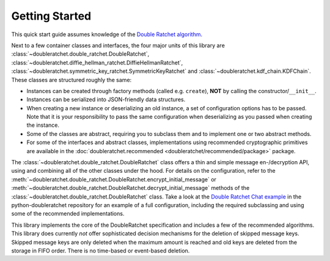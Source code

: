 Getting Started
===============

This quick start guide assumes knowledge of the `Double Ratchet algorithm <https://signal.org/docs/specifications/doubleratchet/>`_.

Next to a few container classes and interfaces, the four major units of this library are :class:`~doubleratchet.double_ratchet.DoubleRatchet`, :class:`~doubleratchet.diffie_hellman_ratchet.DiffieHellmanRatchet`, :class:`~doubleratchet.symmetric_key_ratchet.SymmetricKeyRatchet` and :class:`~doubleratchet.kdf_chain.KDFChain`. These classes are structured roughly the same:

* Instances can be created through factory methods (called e.g. ``create``), **NOT** by calling the constructor/``__init__``.
* Instances can be serialized into JSON-friendly data structures.
* When creating a new instance or deserializing an old instance, a set of configuration options has to be passed. Note that it is your responsibility to pass the same configuration when deserializing as you passed when creating the instance.
* Some of the classes are abstract, requiring you to subclass them and to implement one or two abstract methods.
* For some of the interfaces and abstract classes, implementations using recommended cryptographic primitives are available in the :doc:`doubleratchet.recommended <doubleratchet/recommended/package>` package.

The :class:`~doubleratchet.double_ratchet.DoubleRatchet` class offers a thin and simple message en-/decryption API, using and combining all of the other classes under the hood. For details on the configuration, refer to the :meth:`~doubleratchet.double_ratchet.DoubleRatchet.encrypt_initial_message` or :meth:`~doubleratchet.double_ratchet.DoubleRatchet.decrypt_initial_message` methods of the :class:`~doubleratchet.double_ratchet.DoubleRatchet` class. Take a look at the `Double Ratchet Chat example <https://github.com/Syndace/python-doubleratchet/tree/master/examples/dr_chat.py>`_ in the python-doubleratchet repository for an example of a full configuration, including the required subclassing and using some of the recommended implementations.

This library implements the core of the DoubleRatchet specification and includes a few of the recommended algorithms. This library does currently *not* offer sophisticated decision mechanisms for the deletion of skipped message keys. Skipped message keys are only deleted when the maximum amount is reached and old keys are deleted from the storage in FIFO order. There is no time-based or event-based deletion.
